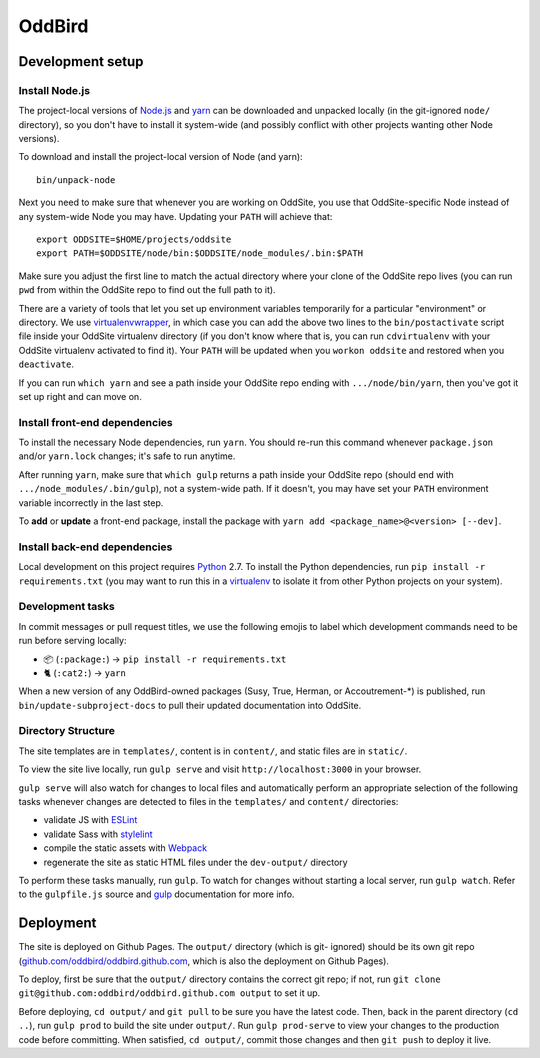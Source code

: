 OddBird
=======

.. image:: https://badges.greenkeeper.io/oddbird/oddsite.svg
   :alt: Greenkeeper badge
   :target: https://greenkeeper.io/

Development setup
-----------------


Install Node.js
~~~~~~~~~~~~~~~

The project-local versions of `Node.js`_ and `yarn`_ can be downloaded and
unpacked locally (in the git-ignored ``node/`` directory), so you don't have to
install it system-wide (and possibly conflict with other projects wanting other
Node versions).

To download and install the project-local version of Node (and yarn)::

    bin/unpack-node

Next you need to make sure that whenever you are working on OddSite, you use
that OddSite-specific Node instead of any system-wide Node you may have.
Updating your ``PATH`` will achieve that::

    export ODDSITE=$HOME/projects/oddsite
    export PATH=$ODDSITE/node/bin:$ODDSITE/node_modules/.bin:$PATH

Make sure you adjust the first line to match the actual directory where your
clone of the OddSite repo lives (you can run ``pwd`` from within the OddSite
repo to find out the full path to it).

There are a variety of tools that let you set up environment variables
temporarily for a particular "environment" or directory. We use
`virtualenvwrapper`_, in which case you can add the above two lines to the
``bin/postactivate`` script file inside your OddSite virtualenv directory (if
you don't know where that is, you can run ``cdvirtualenv`` with your OddSite
virtualenv activated to find it). Your ``PATH`` will be updated when you
``workon oddsite`` and restored when you ``deactivate``.

If you can run ``which yarn`` and see a path inside your OddSite repo ending
with ``.../node/bin/yarn``, then you've got it set up right and can move on.


Install front-end dependencies
~~~~~~~~~~~~~~~~~~~~~~~~~~~~~~

To install the necessary Node dependencies, run ``yarn``. You should re-run
this command whenever ``package.json`` and/or ``yarn.lock`` changes; it's safe
to run anytime.

After running ``yarn``, make sure that ``which gulp`` returns a path inside
your OddSite repo (should end with ``.../node_modules/.bin/gulp``), not a
system-wide path. If it doesn't, you may have set your ``PATH`` environment
variable incorrectly in the last step.

To **add** or **update** a front-end package, install the package with ``yarn
add <package_name>@<version> [--dev]``.


Install back-end dependencies
~~~~~~~~~~~~~~~~~~~~~~~~~~~~~

Local development on this project requires `Python`_ 2.7. To install the Python
dependencies, run ``pip install -r requirements.txt`` (you may want to run this
in a `virtualenv`_ to isolate it from other Python projects on your system).


Development tasks
~~~~~~~~~~~~~~~~~

In commit messages or pull request titles, we use the following emojis to label
which development commands need to be run before serving locally:

- 📦 (``:package:``) -> ``pip install -r requirements.txt``
- 🐈 (``:cat2:``) -> ``yarn``

When a new version of any OddBird-owned packages (Susy, True, Herman, or
Accoutrement-*) is published, run ``bin/update-subproject-docs`` to pull their
updated documentation into OddSite.


Directory Structure
~~~~~~~~~~~~~~~~~~~

The site templates are in ``templates/``, content is in ``content/``, and
static files are in ``static/``.

To view the site live locally, run ``gulp serve`` and visit
``http://localhost:3000`` in your browser.

``gulp serve`` will also watch for changes to local files and automatically
perform an appropriate selection of the following tasks whenever changes are
detected to files in the ``templates/`` and ``content/`` directories:

* validate JS with `ESLint`_
* validate Sass with `stylelint`_
* compile the static assets with `Webpack`_
* regenerate the site as static HTML files under the ``dev-output/`` directory

To perform these tasks manually, run ``gulp``. To watch for changes without
starting a local server, run ``gulp watch``. Refer to the ``gulpfile.js``
source and `gulp`_ documentation for more info.

.. _Node.js: http://nodejs.org
.. _yarn: https://yarnpkg.com/
.. _virtualenvwrapper: http://virtualenvwrapper.readthedocs.org/en/latest/
.. _Python: https://www.python.org/
.. _virtualenv: http://www.virtualenv.org
.. _ESLint: http://eslint.org/
.. _stylelint: https://stylelint.io/
.. _Webpack: http://webpack.github.io/
.. _gulp: http://gulpjs.com/


Deployment
----------

The site is deployed on Github Pages. The ``output/`` directory (which is git-
ignored) should be its own git repo (`github.com/oddbird/oddbird.github.com`_,
which is also the deployment on Github Pages).

To deploy, first be sure that the ``output/`` directory contains the correct
git repo; if not, run ``git clone git@github.com:oddbird/oddbird.github.com
output`` to set it up.

Before deploying, ``cd output/`` and ``git pull`` to be sure you have the
latest code. Then, back in the parent directory (``cd ..``), run ``gulp prod``
to build the site under ``output/``. Run ``gulp prod-serve`` to view your
changes to the production code before committing. When satisfied, ``cd
output/``, commit those changes and then ``git push`` to deploy it live.

.. _github.com/oddbird/oddbird.github.com: https://github.com/oddbird/oddbird.github.com
